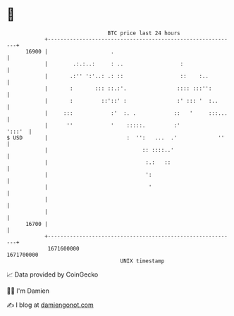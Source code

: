 * 👋

#+begin_example
                                   BTC price last 24 hours                    
               +------------------------------------------------------------+ 
         16900 |                    .                                       | 
               |        .:.:..:     : ..                  :                 | 
               |       .:'' ':'..: .: ::                  ::    :..         | 
               |       :       ::: ::.:'.                :::: :::'':        | 
               |       :         ::'::' :                :' ::: '  :..      | 
               |     :::            :'  :. .            ::   '     :::...   | 
               |      ''            '    :::::.         :'           ':::'  | 
   $ USD       |                         :  '':   ...  .'             ''    | 
               |                              :: ::::..'                    | 
               |                               :.:   ::                     | 
               |                               ':                           | 
               |                                '                           | 
               |                                                            | 
               |                                                            | 
         16700 |                                                            | 
               +------------------------------------------------------------+ 
                1671600000                                        1671700000  
                                       UNIX timestamp                         
#+end_example
📈 Data provided by CoinGecko

🧑‍💻 I'm Damien

✍️ I blog at [[https://www.damiengonot.com][damiengonot.com]]
